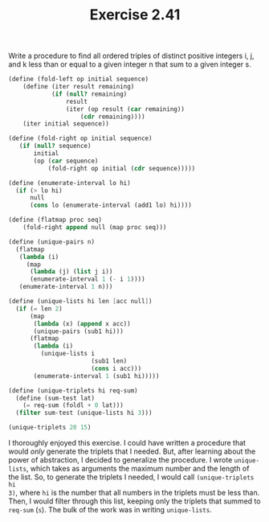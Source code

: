 #+TITLE: Exercise 2.41
Write a procedure to find all ordered triples of distinct
positive integers i, j, and k less than or equal to a given
integer n that sum to a given integer s.

#+begin_src scheme :results list
(define (fold-left op initial sequence)
    (define (iter result remaining)
            (if (null? remaining)
                result
                (iter (op result (car remaining))
                    (cdr remaining))))
    (iter initial sequence))

(define (fold-right op initial sequence)
   (if (null? sequence)
       initial
       (op (car sequence)
           (fold-right op initial (cdr sequence)))))

(define (enumerate-interval lo hi)
  (if (> lo hi)
      null
      (cons lo (enumerate-interval (add1 lo) hi))))

(define (flatmap proc seq)
    (fold-right append null (map proc seq)))

(define (unique-pairs n)
  (flatmap
   (lambda (i)
     (map
      (lambda (j) (list j i))
      (enumerate-interval 1 (- i 1))))
   (enumerate-interval 1 n)))

(define (unique-lists hi len [acc null])
  (if (= len 2)
      (map
       (lambda (x) (append x acc))
       (unique-pairs (sub1 hi)))
      (flatmap
       (lambda (i)
         (unique-lists i
                       (sub1 len)
                       (cons i acc)))
       (enumerate-interval 1 (sub1 hi)))))

(define (unique-triplets hi req-sum)
  (define (sum-test lat)
    (= req-sum (foldl + 0 lat)))
  (filter sum-test (unique-lists hi 3)))

(unique-triplets 20 15)
#+end_src

#+RESULTS:
- (4 5 6)
- (3 5 7)
- (2 6 7)
- (3 4 8)
- (2 5 8)
- (1 6 8)
- (2 4 9)
- (1 5 9)
- (2 3 10)
- (1 4 10)
- (1 3 11)
- (1 2 12)

I thoroughly enjoyed this exercise. I could have written a
procedure that would /only/ generate the triplets that I needed.
But, after learning about the power of abstraction, I decided to
generalize the procedure. I wrote ~unique-lists~, which takes as
arguments the maximum number and the length of the list. So, to
generate the triplets I needed, I would call ~(unique-triplets hi
3)~, where ~hi~ is the number that all numbers in the triplets
must be less than. Then, I would filter through this list,
keeping only the triplets that summed to ~req-sum~ (~s~). The
bulk of the work was in writing ~unique-lists~.
